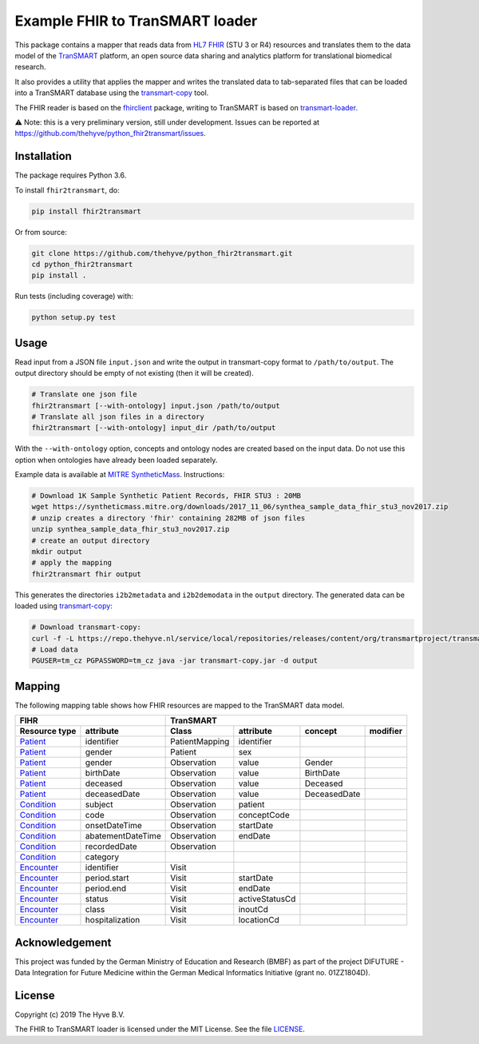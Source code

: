 ################################################################################
Example FHIR to TranSMART loader
################################################################################

|Build status| |codecov| |pypi| |downloads|

.. |Build status| image:: https://travis-ci.org/thehyve/python_fhir2transmart.svg?branch=master
   :alt: Build status
   :target: https://travis-ci.org/thehyve/python_fhir2transmart/branches
.. |codecov| image:: https://codecov.io/gh/thehyve/python_fhir2transmart/branch/master/graph/badge.svg
   :alt: codecov
   :target: https://codecov.io/gh/thehyve/python_fhir2transmart
.. |pypi| image:: https://img.shields.io/pypi/v/fhir2transmart.svg
   :alt: PyPI
   :target: https://pypi.org/project/fhir2transmart/
.. |downloads| image:: https://img.shields.io/pypi/dm/fhir2transmart.svg
   :alt: PyPI - Downloads
   :target: https://pypi.org/project/fhir2transmart/

This package contains a mapper that reads data from `HL7 FHIR`_ (STU 3 or R4) resources
and translates them to the data model of the TranSMART_ platform,
an open source data sharing and analytics platform for translational biomedical research.

It also provides a utility that applies the mapper and writes the translated data to tab-separated files
that can be loaded into a TranSMART database using the transmart-copy_ tool.

The FHIR reader is based on the fhirclient_ package, writing to TranSMART is based on transmart-loader_.

⚠️ Note: this is a very preliminary version, still under development.
Issues can be reported at https://github.com/thehyve/python_fhir2transmart/issues.

.. _`HL7 FHIR`: https://hl7.org/fhir
.. _TranSMART: https://github.com/thehyve/transmart-core
.. _transmart-copy: https://github.com/thehyve/transmart-core/tree/dev/transmart-copy
.. _fhirclient: https://pypi.org/project/fhirclient
.. _transmart-loader: https://pypi.org/project/transmart-loader


Installation
------------

The package requires Python 3.6.

To install ``fhir2transmart``, do:

.. code-block:: bash

  pip install fhir2transmart

Or from source:

.. code-block:: bash

  git clone https://github.com/thehyve/python_fhir2transmart.git
  cd python_fhir2transmart
  pip install .


Run tests (including coverage) with:

.. code-block:: console

  python setup.py test


Usage
-----

Read input from a JSON file ``input.json`` and write the output in transmart-copy
format to ``/path/to/output``. The output directory should be
empty of not existing (then it will be created).

.. code-block:: bash

  # Translate one json file
  fhir2transmart [--with-ontology] input.json /path/to/output
  # Translate all json files in a directory
  fhir2transmart [--with-ontology] input_dir /path/to/output

With the ``--with-ontology`` option, concepts and ontology nodes
are created based on the input data. Do not use this option when ontologies
have already been loaded separately.

Example data is available at `MITRE SyntheticMass`_. Instructions:

.. _`MITRE SyntheticMass`: https://syntheticmass.mitre.org/download.html

.. code-block:: bash

  # Download 1K Sample Synthetic Patient Records, FHIR STU3 : 20MB
  wget https://syntheticmass.mitre.org/downloads/2017_11_06/synthea_sample_data_fhir_stu3_nov2017.zip
  # unzip creates a directory 'fhir' containing 282MB of json files
  unzip synthea_sample_data_fhir_stu3_nov2017.zip
  # create an output directory
  mkdir output
  # apply the mapping
  fhir2transmart fhir output

This generates the directories ``i2b2metadata`` and ``i2b2demodata`` in the ``output`` directory.
The generated data can be loaded using transmart-copy_:

.. code-block:: console

  # Download transmart-copy:
  curl -f -L https://repo.thehyve.nl/service/local/repositories/releases/content/org/transmartproject/transmart-copy/17.1-HYVE-5.9-RC3/transmart-copy-17.1-HYVE-5.9-RC3.jar -o transmart-copy.jar
  # Load data
  PGUSER=tm_cz PGPASSWORD=tm_cz java -jar transmart-copy.jar -d output


Mapping
-------

The following mapping table shows how FHIR resources are mapped to the
TranSMART data model.

============= =================  ============== ============== ============ =========
FIHR                             TranSMART
-------------------------------  ----------------------------------------------------
Resource type attribute          Class          attribute      concept      modifier
============= =================  ============== ============== ============ =========
Patient_      identifier         PatientMapping identifier
Patient_      gender             Patient        sex
Patient_      gender             Observation    value          Gender
Patient_      birthDate          Observation    value          BirthDate
Patient_      deceased           Observation    value          Deceased
Patient_      deceasedDate       Observation    value          DeceasedDate
------------- -----------------  -------------- -------------- ------------ ---------
Condition_    subject            Observation    patient
Condition_    code               Observation    conceptCode
Condition_    onsetDateTime      Observation    startDate
Condition_    abatementDateTime  Observation    endDate
Condition_    recordedDate       Observation
Condition_    category
------------- -----------------  -------------- -------------- ------------ ---------
Encounter_    identifier         Visit
Encounter_    period.start       Visit          startDate
Encounter_    period.end         Visit          endDate
Encounter_    status             Visit          activeStatusCd
Encounter_    class              Visit          inoutCd
Encounter_    hospitalization    Visit          locationCd
============= =================  ============== ============== ============ =========

.. _Patient: https://www.hl7.org/fhir/patient.html
.. _Condition: https://www.hl7.org/fhir/condition.html
.. _Encounter: https://www.hl7.org/fhir/encounter.html


Acknowledgement
---------------

This project was funded by the German Ministry of Education and Research (BMBF) as part of the project
DIFUTURE - Data Integration for Future Medicine within the German Medical Informatics Initiative (grant no. 01ZZ1804D).


License
-------

Copyright (c) 2019 The Hyve B.V.

The FHIR to TranSMART loader is licensed under the MIT License. See the file `<LICENSE>`_.
